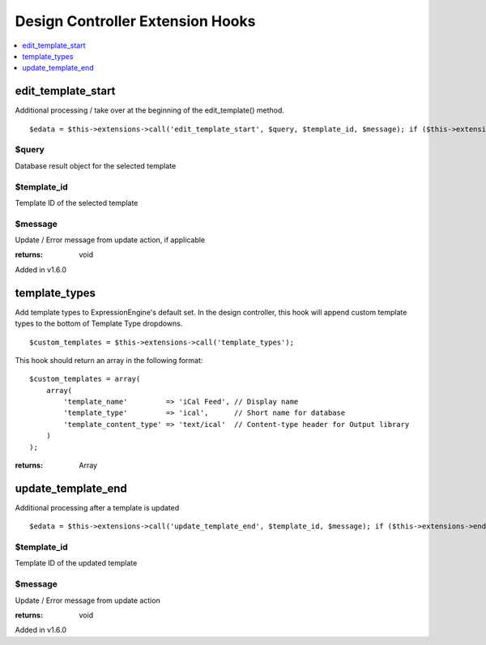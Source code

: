 Design Controller Extension Hooks
=================================

.. contents::
	:local:
	:depth: 1


edit\_template\_start
---------------------

Additional processing / take over at the beginning of the
edit\_template() method. ::

	$edata = $this->extensions->call('edit_template_start', $query, $template_id, $message); if ($this->extensions->end_script === TRUE) return;

$query
~~~~~~

Database result object for the selected template

$template\_id
~~~~~~~~~~~~~

Template ID of the selected template

$message
~~~~~~~~

Update / Error message from update action, if applicable

:returns:
    void

Added in v1.6.0

template_types
--------------

Add template types to ExpressionEngine's default set. In the design
controller, this hook will append custom template types to the bottom of
Template Type dropdowns. ::

	$custom_templates = $this->extensions->call('template_types');

This hook should return an array in the following format::

	$custom_templates = array(
	    array(
	        'template_name'         => 'iCal Feed', // Display name
	        'template_type'         => 'ical',      // Short name for database
	        'template_content_type' => 'text/ical'  // Content-type header for Output library
	    )
	);

:returns:
    Array

update\_template\_end
---------------------

Additional processing after a template is updated

::

	$edata = $this->extensions->call('update_template_end', $template_id, $message); if ($this->extensions->end_script === TRUE) return;

$template\_id
~~~~~~~~~~~~~

Template ID of the updated template

$message
~~~~~~~~

Update / Error message from update action

:returns:
    void

Added in v1.6.0
